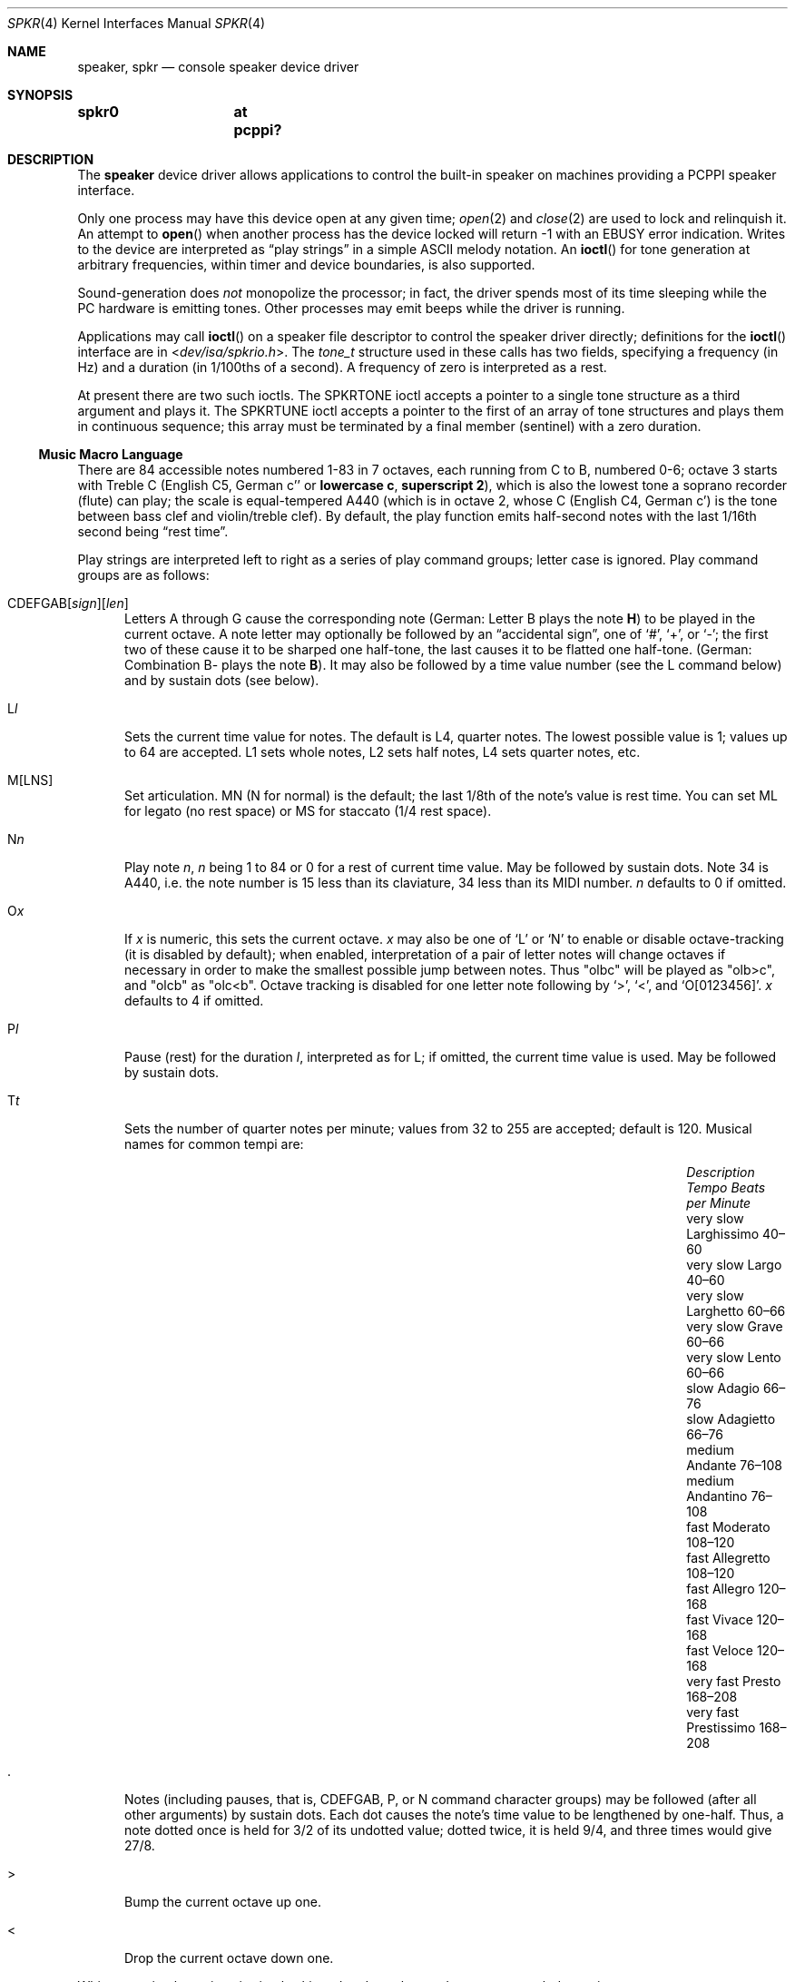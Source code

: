 .\"	$MirOS: src/share/man/man4/speaker.4,v 1.8 2016/03/27 17:21:21 tg Exp $
.\"	$OpenBSD: speaker.4,v 1.9 2015/11/21 08:04:20 jmc Exp $
.\"	$NetBSD: speaker.4,v 1.9 1998/08/18 08:16:56 augustss Exp $
.\"
.\" Copyright (c) 1993 Christopher G. Demetriou
.\" All rights reserved.
.\"
.\" Redistribution and use in source and binary forms, with or without
.\" modification, are permitted provided that the following conditions
.\" are met:
.\" 1. Redistributions of source code must retain the above copyright
.\"    notice, this list of conditions and the following disclaimer.
.\" 2. Redistributions in binary form must reproduce the above copyright
.\"    notice, this list of conditions and the following disclaimer in the
.\"    documentation and/or other materials provided with the distribution.
.\" 3. All advertising materials mentioning features or use of this software
.\"    must display the following acknowledgement:
.\"      This product includes software developed by Christopher G. Demetriou.
.\" 3. The name of the author may not be used to endorse or promote products
.\"    derived from this software without specific prior written permission
.\"
.\" THIS SOFTWARE IS PROVIDED BY THE AUTHOR ``AS IS'' AND ANY EXPRESS OR
.\" IMPLIED WARRANTIES, INCLUDING, BUT NOT LIMITED TO, THE IMPLIED WARRANTIES
.\" OF MERCHANTABILITY AND FITNESS FOR A PARTICULAR PURPOSE ARE DISCLAIMED.
.\" IN NO EVENT SHALL THE AUTHOR BE LIABLE FOR ANY DIRECT, INDIRECT,
.\" INCIDENTAL, SPECIAL, EXEMPLARY, OR CONSEQUENTIAL DAMAGES (INCLUDING, BUT
.\" NOT LIMITED TO, PROCUREMENT OF SUBSTITUTE GOODS OR SERVICES; LOSS OF USE,
.\" DATA, OR PROFITS; OR BUSINESS INTERRUPTION) HOWEVER CAUSED AND ON ANY
.\" THEORY OF LIABILITY, WHETHER IN CONTRACT, STRICT LIABILITY, OR TORT
.\" (INCLUDING NEGLIGENCE OR OTHERWISE) ARISING IN ANY WAY OUT OF THE USE OF
.\" THIS SOFTWARE, EVEN IF ADVISED OF THE POSSIBILITY OF SUCH DAMAGE.
.\"
.ie \n(.g \{\
.	ds TI \(ti
.	ds en \(en
.\}
.el \{\
.	ds TI ~
.	ds en \(em
.\}
.Dd $Mdocdate: March 27 2016 $
.Dt SPKR 4
.Os
.Sh NAME
.Nm speaker ,
.Nm spkr
.Nd console speaker device driver
.Sh SYNOPSIS
.Cd "spkr0	at pcppi?"
.Sh DESCRIPTION
The
.Nm
device driver allows applications to control the built-in speaker on
machines providing a PCPPI speaker interface.
.Pp
Only one process may have this device open at any given time;
.Xr open 2
and
.Xr close 2
are used to lock and relinquish it.
An attempt to
.Fn open
when another process has the device locked will return \-1 with an
.Er EBUSY
error indication.
Writes to the device are interpreted as
.Dq play strings
in a simple ASCII melody notation.
An
.Fn ioctl
for tone generation at arbitrary frequencies, within timer and device
boundaries, is also supported.
.Pp
Sound-generation does
.Em not
monopolize the processor; in fact, the driver
spends most of its time sleeping while the PC hardware is emitting tones.
Other processes may emit beeps while the driver is running.
.Pp
Applications may call
.Fn ioctl
on a speaker file descriptor to control the speaker driver directly;
definitions for the
.Fn ioctl
interface are in
.In dev/isa/spkrio.h .
The
.Ft tone_t
structure used in these calls has two fields,
specifying a frequency (in Hz) and a duration (in 1/100ths of a second).
A frequency of zero is interpreted as a rest.
.Pp
At present there are two such ioctls.
The
.Dv SPKRTONE
ioctl accepts a pointer to a single tone structure as a third argument and
plays it.
The
.Dv SPKRTUNE
ioctl accepts a pointer to the first of an array of tone structures and plays
them in continuous sequence; this array must be terminated by a final member
.Pq sentinel
with a zero duration.
.Ss Music Macro Language
There are 84 accessible notes numbered 1-83 in 7 octaves, each running from
C to B, numbered 0-6; octave 3 starts with Treble C (English C5, German c''
.No or Sy lowercase c , superscript 2 ) ,
which is also the lowest tone a soprano recorder (flute) can play; the scale
is equal-tempered A440 (which is in octave 2, whose C (English C4, German c')
is the tone between bass clef and violin/treble clef).
By default, the play function emits half-second notes with the last 1/16th
second being
.Dq rest time .
.Pp
Play strings are interpreted left to right as a series of play command groups;
letter case is ignored.
Play command groups are as follows:
.Bl -tag -width xxx
.It Xo CDEFGAB Ns
.Op Ar sign Ns
.Op Ar len
.Xc
Letters A through G cause the corresponding note
.Pq German: Letter \&B plays the note Sy \&H
to be played in the current octave.
A note letter may optionally be followed by an
.Dq accidental sign ,
one of
.Ql # ,
.Ql + ,
or
.Ql \- ;
the first two of these cause it to be sharped one half-tone, the last causes
it to be flatted one half-tone.
.Pq German: Combination \&B- plays the note Sy B .
It may also be followed by a time value number (see the L command below)
and by sustain dots (see below).
.It L Ns Ar l
Sets the current time value for notes.
The default is L4, quarter notes.
The lowest possible value is 1; values up to 64 are accepted.
L1 sets whole notes, L2 sets half notes, L4 sets quarter notes, etc.
.It M[LNS]
Set articulation.
MN (N for normal) is the default; the last 1/8th of the note's value is rest
time.
You can set ML for legato (no rest space) or MS for staccato (1/4 rest space).
.It N Ns Ar n
Play note
.Ar n ,
.Ar n
being 1 to 84 or 0 for a rest of current time value.
May be followed by sustain dots.
Note 34 is A440, i.e. the note number is 15 less than
its claviature, 34 less than its MIDI number.
.Ar n
defaults to 0 if omitted.
.It O Ns Ar x
If
.Ar x
is numeric, this sets the current octave.
.Ar x
may also be one of
.Sq L
or
.Sq N
to enable or disable octave-tracking (it is disabled by default); when
enabled, interpretation of a pair of letter notes will change octaves
if necessary in order to make the smallest possible jump between notes.
Thus
.Qq olbc
will be played as
.Qq olb>c ,
and
.Qq olcb
as
.Qq olc<b .
Octave tracking is disabled for one letter note following by
.Ql > ,
.Ql < ,
and
.Ql O[0123456] .
.Ar x
defaults to 4 if omitted.
.It P Ns Ar l
Pause (rest) for the duration
.Ar l ,
interpreted as for L; if omitted, the current time value is used.
May be followed by sustain dots.
.It T Ns Ar t
Sets the number of quarter notes per minute; values from 32 to 255
are accepted; default is 120.
Musical names for common tempi are:
.Bl -column "Description" "Larghissimo" "Beats per minute" -offset indent
.It Em "Description" Ta Em "Tempo" Ta Em "Beats per Minute"
.It "very slow" Ta Larghissimo Ta 40\*(en60
.It "very slow" Ta Largo Ta 40\*(en60
.It "very slow"  Ta Larghetto Ta 60\*(en66
.It "very slow" Ta Grave Ta 60\*(en66
.It "very slow" Ta Lento Ta 60\*(en66
.It "slow" Ta Adagio Ta 66\*(en76
.It "slow" Ta Adagietto Ta 66\*(en76
.It "medium" Ta Andante Ta 76\*(en108
.It "medium" Ta Andantino Ta 76\*(en108
.It "fast" Ta Moderato Ta 108\*(en120
.It "fast" Ta Allegretto Ta 108\*(en120
.It "fast" Ta Allegro Ta 120\*(en168
.It "fast" Ta Vivace Ta 120\*(en168
.It "fast" Ta Veloce Ta 120\*(en168
.It "very fast" Ta Presto Ta 168\*(en208
.It "very fast" Ta Prestissimo Ta 168\*(en208
.El
.It \&.
Notes (including pauses, that is, CDEFGAB, P, or N command character groups)
may be followed (after all other arguments) by sustain dots.
Each dot causes the note's time value to be lengthened by one-half.
Thus, a note dotted once is held for 3/2 of its undotted value;
dotted twice, it is held 9/4, and three times would give 27/8.
.It \&>
Bump the current octave up one.
.It \&<
Drop the current octave down one.
.El
.Pp
Whitespace in play strings is simply skipped and may be used to separate
melody sections.
.Pp
The default initialisation string is:
.Li MF MN ON O4 L4 T120
.Sh FILES
.Bl -tag -width Pa -compact
.It Pa /dev/speaker
.El
.Sh SEE ALSO
.Xr intro 4 ,
.Xr pcppi 4
.Pp
.Pa http://natureshadow.github.io/floppi-music/
.Sh STANDARDS
The play-string language is modelled on the PLAY statement conventions of
IBM BASIC 2.0.
It is also known as
.Dq modern MML
.Pq music macro language .
.Pp
The MB, MF, and X directives, as well as variable references,
are tied to the BASIC realisation and not useful in a UNIX
environment; this implementation skips the byte after an M,
as well as from an X up to a semicolon
.Pq Sq \&; .
Passing a command argument as
.Dq Ar =varname;
.No or its Li VARPTR$()
form is not even parsed correctly, for obvious reasons.
.Pp
As extensions, if the arguments to L, N, O, P, and T are omitted,
their default values are used; BASIC requires the arguments.
The
.Dq accidental sign
can be applied abnormally (e.g. E# = F) and is ignored for O0C-\&
and O6B#; too large values for immediate note lengths and the value
for P use the current time value; for the values for L, O, and T,
their respective default values are used; an N command with too large
.Ar n
is just ignored.
.Pp
As a local extension, a tilde
.Pq Sq \*(TI
can be used as an alias for P.
Some implementations of modern MML use R (rest) instead of P
for a pause; this is not supported, either in BASIC or by this
implementation.
.Pp
The
.Dq octave-tracking
feature is also a local extension.
.Pp
Some implementations of parallel MML use the bar character
.Pq Sq \*(Ba ,
analog to bar lines, for synchronisation, as an extension.
This implementation ignores these characters, allowing an
individual staff from such MML file to be played without
modification.
.Sh AUTHORS
.An -nosplit
.An Eric S. Raymond Aq Mt esr@snark.thyrsus.com ,
Feb 1990
.Pp
The driver and this manual page have been validated for
correctness and completeness by
.An mirabilos Aq m@mirbsd.org
for
.Mx 11 ,
Mar 2016.
.Sh CAVEATS
Often-used file extensions for files containing play strings are
.Pa \&.PLY Pq BASIC play
and
.Pa \&.MML Pq often with extensions .
Parallel MML files usually contain a per-file global header and
multiple staff lines in an ordered fashion, akin to a container
format for multiple MML tracks.
.Sh BUGS
Due to roundoff in the pitch tables and slop in the tone-generation and timer
hardware (neither of which was designed for precision), neither pitch accuracy
nor timings will be mathematically exact.
.Pp
There is no volume control.
.Pp
In play strings which are very long (longer than your system's physical I/O
blocks) note suffixes or numbers may occasionally be parsed incorrectly due
to crossing a block boundary.
This also applies to multi-character commands such as M or X.
.Pp
The original Microsoft\(rg GW-BASIC\(rg documentation, as well as the
IBM Personal Computer Hardware Reference Library BASIC manual, Second
Edition (May 1982), Version 1.10, already wrongly stated that octave 3
begins at the middle C; the middle C (German Schloss-C) begins octave 2,
octave 3 begins with the "vocal" Tenor C, even in GW-BASIC\(rg and BASICA.

